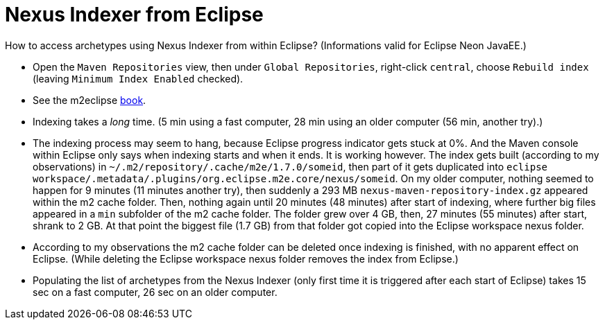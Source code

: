 = Nexus Indexer from Eclipse

How to access archetypes using Nexus Indexer from within Eclipse? (Informations valid for Eclipse Neon JavaEE.)

* Open the `Maven Repositories` view, then under `Global Repositories`, right-click `central`, choose `Rebuild index` (leaving `Minimum Index Enabled` checked).
* See the m2eclipse https://books.sonatype.com/m2eclipse-book/reference/repository-sect-repo-view.html[book].
* Indexing takes a _long_ time. (5 min using a fast computer, 28 min using an older computer (56 min, another try).)
* The indexing process may seem to hang, because Eclipse progress indicator gets stuck at 0%. And the Maven console within Eclipse only says when indexing starts and when it ends. It is working however. The index gets built (according to my observations) in `~/.m2/repository/.cache/m2e/1.7.0/someid`, then part of it gets duplicated into `eclipse workspace/.metadata/.plugins/org.eclipse.m2e.core/nexus/someid`. On my older computer, nothing seemed to happen for 9 minutes (11 minutes another try), then suddenly a 293 MB `nexus-maven-repository-index.gz` appeared within the m2 cache folder. Then, nothing again until 20 minutes (48 minutes) after start of indexing, where further big files appeared in a `min` subfolder of the m2 cache folder. The folder grew over 4 GB, then, 27 minutes (55 minutes) after start, shrank to 2 GB. At that point the biggest file (1.7 GB) from that folder got copied into the Eclipse workspace nexus folder.
* According to my observations the m2 cache folder can be deleted once indexing is finished, with no apparent effect on Eclipse. (While deleting the Eclipse workspace nexus folder removes the index from Eclipse.)
* Populating the list of archetypes from the Nexus Indexer (only first time it is triggered after each start of Eclipse) takes 15 sec on a fast computer, 26 sec on an older computer.

